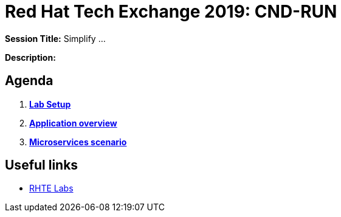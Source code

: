 = Red Hat Tech Exchange 2019: CND-RUN

*Session Title:*  Simplify ...

*Description:*

== Agenda

. *link:setup.adoc[Lab Setup]*
. *link:application-overview[Application overview]*
. *link:scenario[Microservices scenario]*

== Useful links

- link:https://docs.google.com/spreadsheets/d/17KgzY9rVragyqsmKg5RIQG_3wgqZ7bd29zEInDk2X_4/edit#gid=153368893[RHTE Labs]
